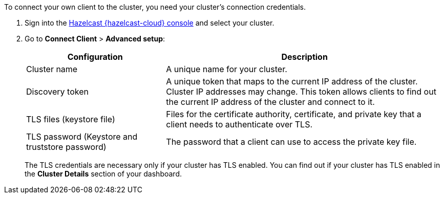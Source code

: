 To connect your own client to the cluster, you need your cluster's connection credentials.

. Sign into the link:{page-cloud-console}[Hazelcast {hazelcast-cloud} console,window=_blank] and select your cluster.

. Go to *Connect Client* > *Advanced setup*:
+
[cols="1a,2a"]
|===
|Configuration|Description

|Cluster name
|A unique name for your cluster.

|Discovery token
|A unique token that maps to the current IP address of the cluster. Cluster IP addresses may change. This token allows clients to find out the current IP address of the cluster and connect to it.
// tag::tls[]
|TLS files (keystore file)
|Files for the certificate authority, certificate, and private key that a client needs to authenticate over TLS.

|TLS password (Keystore and truststore password)
|The password that a client can use to access the private key file.
// end::tls[]
|===
+
The TLS credentials are necessary only if your cluster has TLS enabled. You can find out if your cluster has TLS enabled in the *Cluster Details* section of your dashboard.